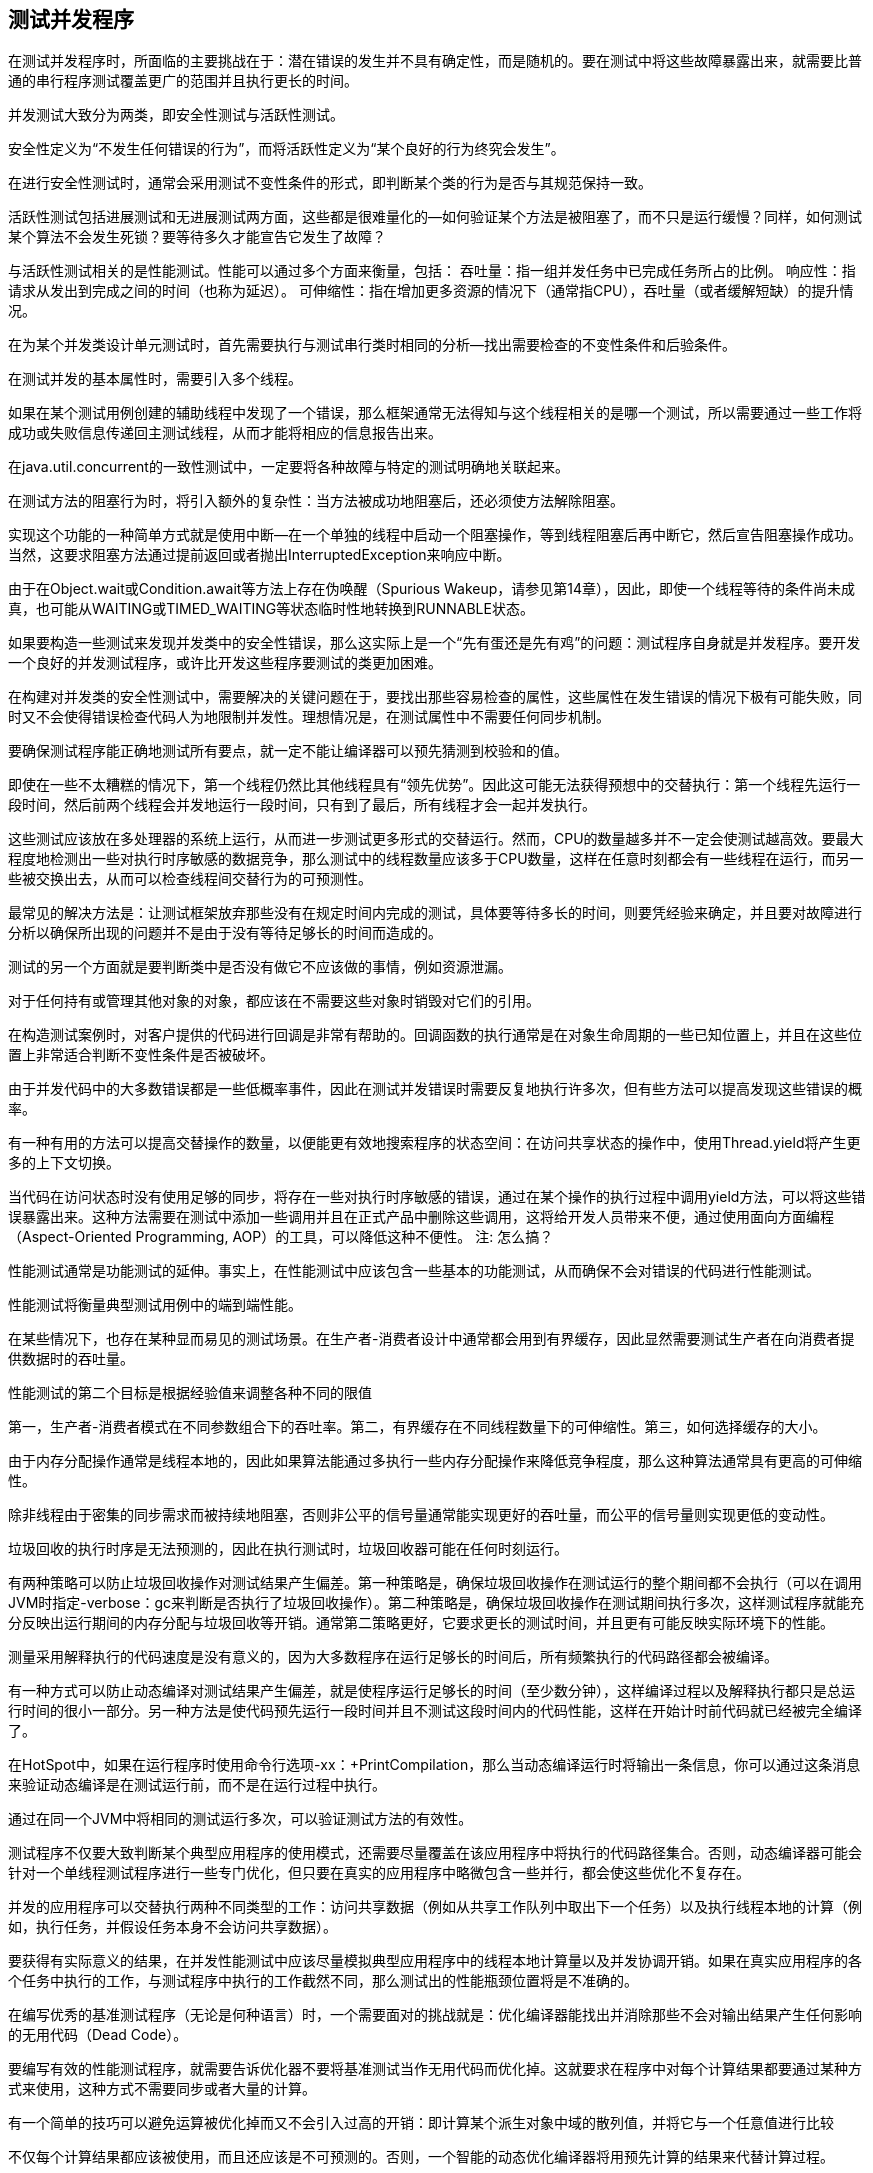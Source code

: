 [[testing-concurrent-programs]]
== 测试并发程序

在测试并发程序时，所面临的主要挑战在于：潜在错误的发生并不具有确定性，而是随机的。要在测试中将这些故障暴露出来，就需要比普通的串行程序测试覆盖更广的范围并且执行更长的时间。

并发测试大致分为两类，即安全性测试与活跃性测试。

安全性定义为“不发生任何错误的行为”，而将活跃性定义为“某个良好的行为终究会发生”。

在进行安全性测试时，通常会采用测试不变性条件的形式，即判断某个类的行为是否与其规范保持一致。

活跃性测试包括进展测试和无进展测试两方面，这些都是很难量化的—如何验证某个方法是被阻塞了，而不只是运行缓慢？同样，如何测试某个算法不会发生死锁？要等待多久才能宣告它发生了故障？

与活跃性测试相关的是性能测试。性能可以通过多个方面来衡量，包括：
吞吐量：指一组并发任务中已完成任务所占的比例。
响应性：指请求从发出到完成之间的时间（也称为延迟）。
可伸缩性：指在增加更多资源的情况下（通常指CPU），吞吐量（或者缓解短缺）的提升情况。

在为某个并发类设计单元测试时，首先需要执行与测试串行类时相同的分析—找出需要检查的不变性条件和后验条件。

在测试并发的基本属性时，需要引入多个线程。

如果在某个测试用例创建的辅助线程中发现了一个错误，那么框架通常无法得知与这个线程相关的是哪一个测试，所以需要通过一些工作将成功或失败信息传递回主测试线程，从而才能将相应的信息报告出来。

在java.util.concurrent的一致性测试中，一定要将各种故障与特定的测试明确地关联起来。

在测试方法的阻塞行为时，将引入额外的复杂性：当方法被成功地阻塞后，还必须使方法解除阻塞。

实现这个功能的一种简单方式就是使用中断—在一个单独的线程中启动一个阻塞操作，等到线程阻塞后再中断它，然后宣告阻塞操作成功。当然，这要求阻塞方法通过提前返回或者抛出InterruptedException来响应中断。

由于在Object.wait或Condition.await等方法上存在伪唤醒（Spurious Wakeup，请参见第14章），因此，即使一个线程等待的条件尚未成真，也可能从WAITING或TIMED_WAITING等状态临时性地转换到RUNNABLE状态。

如果要构造一些测试来发现并发类中的安全性错误，那么这实际上是一个“先有蛋还是先有鸡”的问题：测试程序自身就是并发程序。要开发一个良好的并发测试程序，或许比开发这些程序要测试的类更加困难。

在构建对并发类的安全性测试中，需要解决的关键问题在于，要找出那些容易检查的属性，这些属性在发生错误的情况下极有可能失败，同时又不会使得错误检查代码人为地限制并发性。理想情况是，在测试属性中不需要任何同步机制。

要确保测试程序能正确地测试所有要点，就一定不能让编译器可以预先猜测到校验和的值。

即使在一些不太糟糕的情况下，第一个线程仍然比其他线程具有“领先优势”。因此这可能无法获得预想中的交替执行：第一个线程先运行一段时间，然后前两个线程会并发地运行一段时间，只有到了最后，所有线程才会一起并发执行。

这些测试应该放在多处理器的系统上运行，从而进一步测试更多形式的交替运行。然而，CPU的数量越多并不一定会使测试越高效。要最大程度地检测出一些对执行时序敏感的数据竞争，那么测试中的线程数量应该多于CPU数量，这样在任意时刻都会有一些线程在运行，而另一些被交换出去，从而可以检查线程间交替行为的可预测性。

最常见的解决方法是：让测试框架放弃那些没有在规定时间内完成的测试，具体要等待多长的时间，则要凭经验来确定，并且要对故障进行分析以确保所出现的问题并不是由于没有等待足够长的时间而造成的。

测试的另一个方面就是要判断类中是否没有做它不应该做的事情，例如资源泄漏。

对于任何持有或管理其他对象的对象，都应该在不需要这些对象时销毁对它们的引用。

在构造测试案例时，对客户提供的代码进行回调是非常有帮助的。回调函数的执行通常是在对象生命周期的一些已知位置上，并且在这些位置上非常适合判断不变性条件是否被破坏。

由于并发代码中的大多数错误都是一些低概率事件，因此在测试并发错误时需要反复地执行许多次，但有些方法可以提高发现这些错误的概率。

有一种有用的方法可以提高交替操作的数量，以便能更有效地搜索程序的状态空间：在访问共享状态的操作中，使用Thread.yield将产生更多的上下文切换。

当代码在访问状态时没有使用足够的同步，将存在一些对执行时序敏感的错误，通过在某个操作的执行过程中调用yield方法，可以将这些错误暴露出来。这种方法需要在测试中添加一些调用并且在正式产品中删除这些调用，这将给开发人员带来不便，通过使用面向方面编程（Aspect-Oriented Programming, AOP）的工具，可以降低这种不便性。
注: 怎么搞？

性能测试通常是功能测试的延伸。事实上，在性能测试中应该包含一些基本的功能测试，从而确保不会对错误的代码进行性能测试。

性能测试将衡量典型测试用例中的端到端性能。

在某些情况下，也存在某种显而易见的测试场景。在生产者-消费者设计中通常都会用到有界缓存，因此显然需要测试生产者在向消费者提供数据时的吞吐量。

性能测试的第二个目标是根据经验值来调整各种不同的限值

第一，生产者-消费者模式在不同参数组合下的吞吐率。第二，有界缓存在不同线程数量下的可伸缩性。第三，如何选择缓存的大小。

由于内存分配操作通常是线程本地的，因此如果算法能通过多执行一些内存分配操作来降低竞争程度，那么这种算法通常具有更高的可伸缩性。

除非线程由于密集的同步需求而被持续地阻塞，否则非公平的信号量通常能实现更好的吞吐量，而公平的信号量则实现更低的变动性。

垃圾回收的执行时序是无法预测的，因此在执行测试时，垃圾回收器可能在任何时刻运行。

有两种策略可以防止垃圾回收操作对测试结果产生偏差。第一种策略是，确保垃圾回收操作在测试运行的整个期间都不会执行（可以在调用JVM时指定-verbose：gc来判断是否执行了垃圾回收操作）。第二种策略是，确保垃圾回收操作在测试期间执行多次，这样测试程序就能充分反映出运行期间的内存分配与垃圾回收等开销。通常第二策略更好，它要求更长的测试时间，并且更有可能反映实际环境下的性能。

测量采用解释执行的代码速度是没有意义的，因为大多数程序在运行足够长的时间后，所有频繁执行的代码路径都会被编译。

有一种方式可以防止动态编译对测试结果产生偏差，就是使程序运行足够长的时间（至少数分钟），这样编译过程以及解释执行都只是总运行时间的很小一部分。另一种方法是使代码预先运行一段时间并且不测试这段时间内的代码性能，这样在开始计时前代码就已经被完全编译了。

在HotSpot中，如果在运行程序时使用命令行选项-xx：+PrintCompilation，那么当动态编译运行时将输出一条信息，你可以通过这条消息来验证动态编译是在测试运行前，而不是在运行过程中执行。

通过在同一个JVM中将相同的测试运行多次，可以验证测试方法的有效性。

测试程序不仅要大致判断某个典型应用程序的使用模式，还需要尽量覆盖在该应用程序中将执行的代码路径集合。否则，动态编译器可能会针对一个单线程测试程序进行一些专门优化，但只要在真实的应用程序中略微包含一些并行，都会使这些优化不复存在。

并发的应用程序可以交替执行两种不同类型的工作：访问共享数据（例如从共享工作队列中取出下一个任务）以及执行线程本地的计算（例如，执行任务，并假设任务本身不会访问共享数据）。

要获得有实际意义的结果，在并发性能测试中应该尽量模拟典型应用程序中的线程本地计算量以及并发协调开销。如果在真实应用程序的各个任务中执行的工作，与测试程序中执行的工作截然不同，那么测试出的性能瓶颈位置将是不准确的。

在编写优秀的基准测试程序（无论是何种语言）时，一个需要面对的挑战就是：优化编译器能找出并消除那些不会对输出结果产生任何影响的无用代码（Dead Code）。

要编写有效的性能测试程序，就需要告诉优化器不要将基准测试当作无用代码而优化掉。这就要求在程序中对每个计算结果都要通过某种方式来使用，这种方式不需要同步或者大量的计算。

有一个简单的技巧可以避免运算被优化掉而又不会引入过高的开销：即计算某个派生对象中域的散列值，并将它与一个任意值进行比较

不仅每个计算结果都应该被使用，而且还应该是不可预测的。否则，一个智能的动态优化编译器将用预先计算的结果来代替计算过程。

测试的目标不是更多地发现错误，而是提高代码能按照预期方式工作的可信度。

由于找出所有的错误是不现实的，所以质量保证（Quality Assurance, QA）的目标应该是在给定的测试资源下实现最高的可信度。

即使是并发专家也会有犯错的时候，花一定的时间由其他人来审查代码总是物有所值的。并发专家能够比大多数测试程序更高效地发现一些微妙的竞争问题。

静态代码分析是指在进行分析时不需要运行代码，而代码核查工具可以分析类中是否存在一些常见的错误模式。

静态分析工具能生成一个警告列表，其中包含的警告信息必须通过手工方式进行检查，从而确定这些警告是否表示真正的错误。

不一致的同步。许多对象遵循的同步策略是，使用对象的内置锁来保护所有变量。如果某个域被频繁地访问，但并不是在每次访问时都持有相同的锁，那么这就可能表示没有一致地遵循这个同步策略。

调用Thread.run。在Thread中实现了Runnable，因此包含了一个run方法。然而，如果直接调用Thread.run，那么通常是错误的，而应该调用Thread.start。

未被释放的锁。与内置锁不同的是，执行控制流在退出显式锁（请参见第13章）的作用域时，通常不会自动释放它们。标准的做法是在一个finally块中释放显式锁，否则，当发生Exception事件时，锁仍然处于未被释放的状态。

空的同步块。

双重检查加锁。双重检查加锁是一种错误的习惯用法，其初衷是为了降低延迟初始化过程中的同步开销（请参见16.2.4节），该用法在读取一个共享的可变域时缺少正确的同步。

在构造函数中启动一个线程。如果在构造函数中启动一个线程，那么将可能带来子类化问题，同时还会导致this引用从构造函数中逸出。

通知错误。notify和notifyAll方法都表示，某个对象的状态可能以某种方式发生了变化，并且这种方式将在相关条件队列上被阻塞的线程恢复执行。只有在与条件队列相关的状态发生改变后，才应该调用这些方法。如果在一个同步块中调用了notify或notifyAll，但没有修改任何状态，那么就可能出错（请参见第14章）。

条件等待中的错误。当在一个条件队列上等待时，Object.wait和Condition.await方法应该在检查了状态谓词之后（请参见第14章），在某个循环中调用，同时需要持有正确的锁。

如果在调用Object.wait和Condition.await方法时没有持有锁，或者不在某个循环中，或者没有检查某些状态谓词，那么通常都是一个错误。

对Lock和Condition的误用。将Lock作为同步块来使用通常是一种错误的用法，正如调用Condition.wait而不调用await（后者能够通过测试被发现，因此在第一次调用它时将抛出IllegalMonitorStateException）。

在休眠或者等待的同时持有一个锁。如果在调用Thread.sleep时持有一个锁，那么将导致其他线程在很长一段时间内无法执行，因此可能导致严重的活跃性问题。如果在调用Object.wait或Condition.await时持有两个锁，那么也可能导致同样的问题。

自旋循环。如果在代码中除了通过自旋（忙于等待）来检查某个域的值以外不做任何事情，那么将浪费CPU时钟周期，并且如果这个域不是volatile类型，那么将无法保证这种自旋过程能结束。当等待某个状态转换发生时，闭锁或条件等待通常是一种更好的技术。

AOP可以用来确保不变性条件不被破坏，或者与同步策略的某些方面保持一致。

内置的JMX代理同样提供了一些有限的功能来监测线程的行为。在ThreadInfo类中包含了线程的当前状态，并且当线程被阻塞时，它还会包含发生阻塞所在的锁或者条件队列。

如果启用了“线程竞争监测（Thread Contention Monitoring）”功能（在默认情况下，为了不影响性能，暂且不启动它），那么在ThreadInfo中还会包括线程由于等待一个锁或通知而被阻塞的次数，以及它等待的累计时间。

要测试并发程序的正确性可能非常困难，因为并发程序的许多故障模式都是一些低概率事件，它们对于执行时序、负载情况以及其他难以重现的条件都非常敏感。
